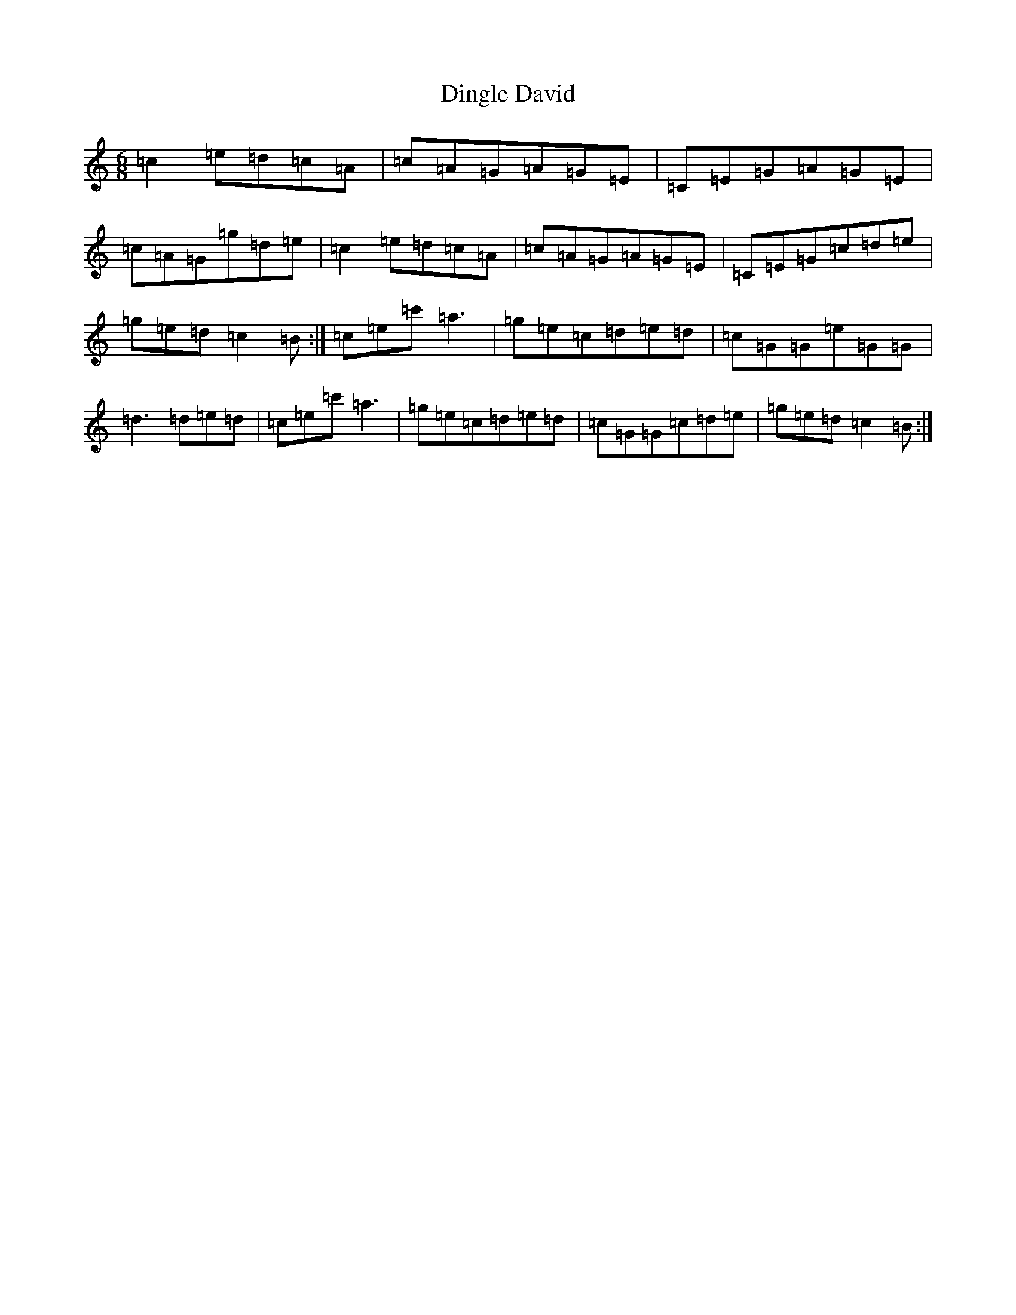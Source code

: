 X: 5251
T: Dingle David
S: https://thesession.org/tunes/8655#setting8655
R: jig
M:6/8
L:1/8
K: C Major
=c2=e=d=c=A|=c=A=G=A=G=E|=C=E=G=A=G=E|=c=A=G=g=d=e|=c2=e=d=c=A|=c=A=G=A=G=E|=C=E=G=c=d=e|=g=e=d=c2=B:|=c=e=c'=a3|=g=e=c=d=e=d|=c=G=G=e=G=G|=d3=d=e=d|=c=e=c'=a3|=g=e=c=d=e=d|=c=G=G=c=d=e|=g=e=d=c2=B:|